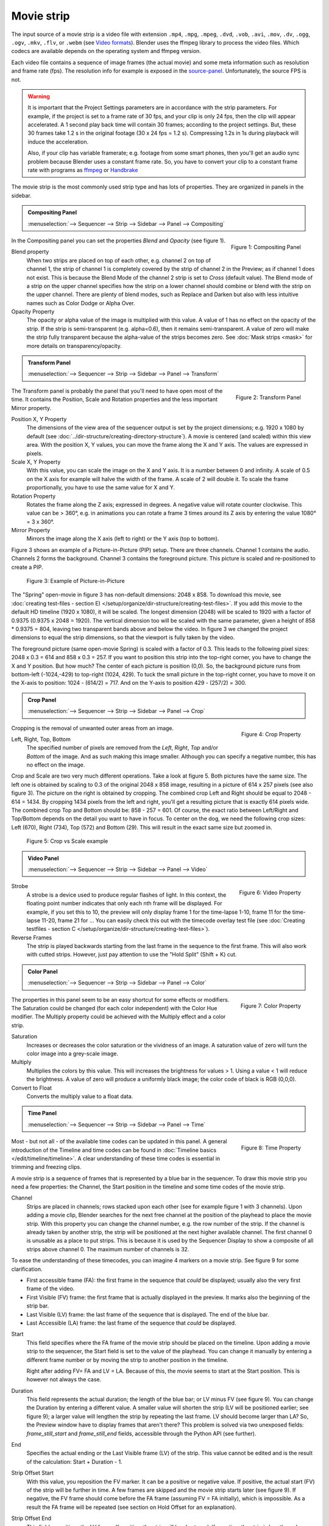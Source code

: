Movie strip
===========

The input source of a movie strip is a video file with extension ``.mp4``, ``.mpg``, ``.mpeg``, ``.dvd``, ``.vob``,  ``.avi``, ``.mov``, ``.dv``, ``.ogg``, ``.ogv``, ``.mkv``, ``.flv``, or ``.webm`` (see `Video formats <https://docs.blender.org/manual/en/dev/files/media/video_formats.html>`_). Blender uses the ffmpeg library to process the video files. Which codecs are available depends on the operating system and ffmpeg version.

Each video file contains a sequence of image frames (the actual movie) and some meta information such as resolution and frame rate (fps). The resolution info for example is exposed in the source-panel_. Unfortunately, the source FPS is not.

.. warning:: 
   It is important that the Project Settings parameters are in accordance with the strip parameters. For example, if the project is set to a frame rate of 30 fps, and your clip is only 24 fps, then the clip will appear accelerated. A 1 second play back time will contain 30 frames; according to the project settings. But, these 30 frames take 1.2 s in the original footage (30 x 24 fps = 1.2 s). Compressing 1.2s in 1s during playback will induce the acceleration. 

   Also, if your clip has variable framerate; e.g. footage from some smart phones, then you'll get an audio sync problem because Blender uses a constant frame rate. So, you have to convert your clip to a constant frame rate with programs as `ffmpeg <https://ffmpeg.org/>`_ or `Handbrake <https://handbrake.fr/>`_

The movie strip is the most commonly used strip type and has lots of properties. They are organized in panels in the sidebar.

.. admonition:: Compositing Panel
   
   :menuselection:`--> Sequencer --> Strip --> Sidebar --> Panel --> Compositing`

.. figure:: img/panel-compositing.png
   :scale: 50 %
   :alt: Compositing property
   :align: Right

   Figure 1: Compositing Panel

In the Compositing panel you can set the properties `Blend` and `Opacity` (see figure 1).

Blend property
   When two strips are placed on top of each other, e.g. channel 2 on top of channel 1, the strip of channel 1 is completely covered by the strip of channel 2 in the Preview;  as if channel 1 does not exist. This is because the Blend Mode of the channel 2 strip is set to *Cross* (default value). The Blend mode of a strip on the upper channel specifies how the strip on a lower channel should combine or blend with the strip on the upper channel. There are plenty of blend modes, such as Replace and Darken but also with less intuitive names such as Color Dodge or Alpha Over.

   .. todo::
      The blend modes and their functional differences are described in detail in section ...

Opacity Property
   The opacity or alpha value of the image is multiplied with this value. A value of 1 has no effect on the opacity of the strip. If the strip is semi-transparent (e.g. alpha=0.6), then it remains semi-transparent. A value of zero will make the strip fully transparent because the alpha-value of the strips becomes zero. See :doc:`Mask strips <mask>` for more details on transparency/opacity.

.. admonition:: Transform Panel

   :menuselection:`--> Sequencer --> Strip --> Sidebar --> Panel --> Transform`

.. figure:: img/panel-transform.png
   :scale: 50%
   :alt: Transform Property
   :align: Right

   Figure 2: Transform Panel

The Transform panel is probably the panel that you'll need to have open most of the time. It contains the Position, Scale and Rotation properties and the less important Mirror property.

Position X, Y Property
   The dimensions of the view area of the sequencer output is set by the project dimensions; e.g. 1920 x 1080 by default (see :doc:`../dir-structure/creating-directory-structure`). A movie is centered (and scaled) within this view area. With the position X, Y values, you can move the frame along the X and Y axis. The values are expressed in pixels.

Scale X, Y Property
   With this value, you can scale the image on the X and Y axis. It is a number between 0 and infinity. A scale of 0.5 on the X axis for example will halve the width of the frame. A scale of 2 will double it. To scale the frame proportionally, you have to use the same value for X and Y.

Rotation Property
   Rotates the frame along the Z axis; expressed in degrees. A negative value will rotate counter clockwise. This value can be > 360°, e.g. in animations you can rotate a frame 3 times around its Z axis by entering the value 1080° = 3 x 360°.

Mirror Property
   Mirrors the image along the X axis (left to right) or the Y axis (top to bottom).

Figure 3 shows an example of a Picture-in-Picture (PIP) setup. There are three channels.  Channel 1 contains the audio. Channels 2 forms the background. Channel 3 contains the foreground picture. This picture is scaled and re-positioned to create a PIP. 

.. figure:: img/pip-example.svg
   :alt: PIP example

   Figure 3: Example of Picture-in-Picture   

The "Spring" open-movie in figure 3 has non-default dimensions: 2048 x 858. To download this movie, see :doc:`creating test-files - section E) </setup/organize/dir-structure/creating-test-files>`. If you add this movie to the default HD timeline (1920 x 1080), it will be scaled. The longest dimension (2048) will be scaled to 1920 with a factor of 0.9375 (0.9375 x 2048 = 1920). The vertical dimension too will be scaled with the same parameter, given a height of 858 * 0.9375 = 804, leaving two transparent bands above and below the video. In figure 3 we changed the project dimensions to equal the strip dimensions, so that the viewport is fully taken by the video.

The foreground picture (same open-movie Spring) is scaled with a factor of 0.3. This leads to the following pixel sizes: 2048 x 0.3 = 614 and 858 x 0.3 = 257. If you want to position this strip into the top-right corner, you have to change the X and Y position. But how much? The center of each picture is position (0,0). So, the background picture runs from bottom-left (-1024,-429) to top-right (1024, 429). To tuck the small picture in the top-right corner, you have to move it on the X-axis to position: 1024 - (614/2) = 717. And on the Y-axis to position 429 - (257/2) = 300.

.. admonition:: Crop Panel

   :menuselection:`--> Sequencer --> Strip --> Sidebar --> Panel --> Crop`

.. figure:: img/panel-crop.png
   :scale: 50%
   :alt: Crop Property
   :align: Right

   Figure 4: Crop Property

Cropping is the removal of unwanted outer areas from an image.

Left, Right, Top, Bottom
   The specified number of pixels are removed from the *Left*, *Right*, *Top* and/or *Bottom* of the image. And as such making this image smaller. Although you can specify a negative number, this has no effect on the image.

Crop and Scale are two very much different operations. Take a look at figure 5. Both pictures have the same size. The left one is obtained by scaling to 0.3 of the original 2048 x 858 image, resulting in a picture of 614 x 257 pixels (see also figure 3). The picture on the right is obtained by cropping. The combined crop Left and Right should be equal to 2048 - 614 = 1434. By cropping 1434 pixels from the left and right, you'll get a resulting picture that is exactly 614 pixels wide. The combined crop Top and Bottom should be: 858 - 257 = 601. Of course, the exact ratio between Left/Right and Top/Bottom depends on the detail you want to have in focus. To center on the dog, we need the following crop sizes: Left (670), Right (734), Top (572) and Bottom (29). This will result in the exact same size but zoomed in.

.. figure:: img/crop-vs-scale.svg
   :alt: Crop vs Scale

   Figure 5: Crop vs Scale example



.. admonition:: Video Panel

   :menuselection:`--> Sequencer --> Strip --> Sidebar --> Panel --> Video`


.. figure:: img/panel-video-strip-movie.png
   :scale: 50%
   :alt: Video Property
   :align: Right

   Figure 6: Video Property

Strobe
   A strobe is a device used to produce regular flashes of light. In this context, the floating point number indicates that only each nth frame will be displayed. For example, if you set this to 10, the preview will only display frame 1 for the time-lapse 1-10, frame 11 for the time-lapse 11-20, frame 21 for ... You can easily check this out with the timecode overlay test file (see :doc:`Creating testfiles - section C </setup/organize/dir-structure/creating-test-files>`).

Reverse Frames
   The strip is played backwards starting from the last frame in the sequence to the first frame. This will also work with cutted strips. However, just pay attention to use the "Hold Split" (Shift + K) cut.

.. admonition:: Color Panel

   :menuselection:`--> Sequencer --> Strip --> Sidebar --> Panel --> Color`

.. figure:: img/panel-color.png
   :scale: 50%
   :alt: Color Property
   :align: Right

   Figure 7: Color Property

The properties in this panel seem to be an easy shortcut for some effects or modifiers.  The Saturation could be changed (for each color independent) with the Color Hue modifier.  The Multiply property could be achieved with the Multiply effect and a color strip.

Saturation
   Increases or decreases the color saturation or the vividness of an image. A saturation value of zero will turn the color image into a grey-scale image.

Multiply
   Multiplies the colors by this value. This will increases the brightness for values > 1. Using a value < 1 will reduce the brightness. A value of zero will produce a uniformly black image; the color code of black is RGB (0,0,0).

Convert to Float
   Converts the multiply value to a float data.
   
.. todo::
   The Convert to Float does not seem to do anything. But see Stackexchange: https://blender.stackexchange.com/questions/57528/whats-the-convert-float-checkbox-in-the-vse-for/57535. Valid?
  
.. admonition:: Time Panel

   :menuselection:`--> Sequencer --> Strip --> Sidebar --> Panel --> Time`

.. figure:: img/panel-time.png
   :scale: 50%
   :alt: Time Property
   :align: Right

   Figure 8: Time Property

Most - but not all - of the available time codes can be updated in this panel. A general introduction of the Timeline and time codes can be found in :doc:`Timeline basics </edit/timeline/timeline>`. A clear understanding of these time codes is essential in trimming and freezing clips.

A movie strip is a sequence of frames that is represented by a blue bar in the sequencer. To draw this movie strip you need a few properties: the Channel, the Start position in the timeline and some time codes of the movie strip.

.. |notequal| unicode:: 0x2260

Channel
   Strips are placed in channels; rows stacked upon each other (see for example figure 1 with 3 channels). Upon adding a movie clip, Blender searches for the next free channel at the position of the playhead to place the movie strip. With this property you can change the channel number, e.g. the row number of the strip. If the channel is already taken by another strip, the strip will be positioned at the next higher available channel. The first channel 0 is unusable as a place to put strips. This is because it is used by the Sequencer Display to show a composite of all strips above channel 0. The maximum number of channels is 32.

To ease the understanding of these timecodes, you can imagine 4 markers on a movie strip. See figure 9 for some clarification.

- First accessible frame (FA): the first frame in the sequence that *could* be displayed; usually also the very first frame of the video.
- First Visible (FV) frame: the first frame that is actually displayed in the preview. It marks also the beginning of the strip bar.
- Last Visible (LV) frame: the last frame of the sequence that is displayed. The end of the blue bar.
- Last Accessible (LA) frame: the last frame of the sequence that *could* be displayed.

Start
   This field specifies where the FA frame of the movie strip should be placed on the timeline. Upon adding a movie strip to the sequencer, the Start field is set to the value of the playhead. You can change it manually by entering a different frame number or by moving the strip to another position in the timeline.
   
   Right after adding FV= FA and LV = LA. Because of this, the movie seems to start at the Start position. This is however not always the case.

Duration
   This field represents the actual duration; the length of the blue bar; or LV minus FV (see figure 9). You can change the Duration by entering a different value. A smaller value will shorten the strip (LV will be positioned earlier; see figure 9); a larger value will lengthen the strip by repeating the last frame. LV should become larger than LA? So, the Preview window have to display frames that aren't there? This problem is solved via two unexposed fields: *frame_still_start* and *frame_still_end* fields, accessible through the Python API (see further).

End
   Specifies the actual ending or the Last Visible frame (LV) of the strip. This value cannot be edited and is the result of the calculation: Start + Duration - 1.

Strip Offset Start
   With this value, you reposition the FV marker. It can be a positive or negative value. If positive, the actual start (FV) of the strip will be further in time. A few frames are skipped and the movie strip starts later (see figure 9). If negative, the FV frame should come before the FA frame (assuming FV = FA initially), which is impossible. As a result the FA frame will be repeated (see section on Hold Offset for an explanation).
      
Strip Offset End
   This field repositions the LV frame. If positive, the strip will be shortened. If negative, the strip is lengthened, thereby repeating (freezing) the LA frame.
   
.. figure:: img/offset-strip.svg
   :alt: Strip Offset fields

   Figure 9: Visualization of the Strip Offset fields. 

Both Strip Offset fields can be changed by entering a value or by dragging the left or right strip handles. If Show Overlay is enabled a small bar appears at the bottom or top of the strip bar to indicate the Offsets.

Hold Offset Start
   This field will reposition the FA frame. It can't be negative because there are no frames available before the FA frame. A positive value does something seemingly contra-intuitive: the Duration of the strip is shortened. However, the Start field (where the FA is positioned at the timeline) remains the same and there are less frames available to display. So, the strip is shortened but the FA frame will be different.

Hold Offset End
   This field will reposition the LA frame. A positive number will reduce the LA value. The effect is also a shortening of the strip.

.. figure:: img/offset-hold.svg
   :alt: Hold Offset fields

   Figure 10: Visualization of the Hold Offset fields. 

Of course, you can combine both types of offset. In figure 11, there is a combined offset of 8 frames. So, the original duration of 10 frames is reduced to two frames.

.. figure:: img/offset-both.svg
   :alt: Both Offset fields

   Figure 11: Visualization of both Strip and Hold Offset fields. 

In the previous text, we mentioned a few times the "freezing" effect or the repeating of the first or last frame. This can be done by for example extending the LV frame beyond the LA frame (entering a larger number in the Duration field). Or by dragging the left or right handle beyond the FA or LA frame. In figure 12 there is one repeating first frame and two repeating last frames. The Still Offset fields are added to the Time panel via a Python script.

.. todo::
   Adding this script & explanation in section 5 Extra-tools

.. figure:: img/offset-still.svg
   :alt: Still Offset fields

   Figure 12: Visualization of the Still Offset fields. 

Current Frame
   Position of the Playhead relative to the FA frame of the active strip. So, if the strip starts at frame 10 and the Playhead is positioned at (timeline) frame 15, the Current Frame will be 5. 

.. _source-panel:

.. admonition:: Source Panel

   :menuselection:`--> Sequencer --> Strip --> Sidebar --> Panel --> Source`

.. figure:: img/panel-source-movie-strip.png
   :scale: 50%
   :alt: Source Property
   :align: Right

   Figure 9: Source Property

File
   The directory and filename that contains the source file. When a file is moved this field can be updated instead of re-creating the strip.

Color Space
   To specify the color space of the source file of this strip.  The color space for the Sequencer is globally set in the Color Management panel of the Render Properties but you can deviate from it here. Most of the imported clips however have a sRGB color space. For :doc:`Scene strip <./scene>` it can be beneficial to set the color space to Filmic. 

.. todo::
   The following properties must be described in more detail

MPEG Preseek
   Use Preseek field to tell Blender to look backward and compose an image based on the specified amount of previous frames (e.g. 15 for MPEG-2 DVD).

Stream Index
   For files with several movie streams, use the stream with the given index.
   To create multiple streams, use map function of ffmpeg:
   ffmpeg -i... -i... -map 0:0 -map 1:0 output.mkv

Deinterlace
   Removes fields in a video file. For example, if it is an analog video and it has even or odd interlacing fields.

Resolution
   Dimension (width x height in pixels) of the active strip image output. This property is not editable. Note that scaling the strip will change the visual dimension of the frame but of course not its resolution.

.. admonition:: Custom Properties Panel

   :menuselection:`--> Sequencer --> Strip --> Sidebar --> Panel --> Custom Properties`

.. figure:: img/panel-custom.png
   :scale: 50%
   :alt: Custom Property
   :align: Right

   Figure 10: Custom Property

Custom properties are a way to store your own metadata in a strip. For example, you could use it to store some copyright information of a strip or instructions for further post-processing.  More information can be found in the `data-blocks section <https://docs.blender.org/manual/en/dev/files/data_blocks.html#files-data-blocks-custom-properties>`_. 
